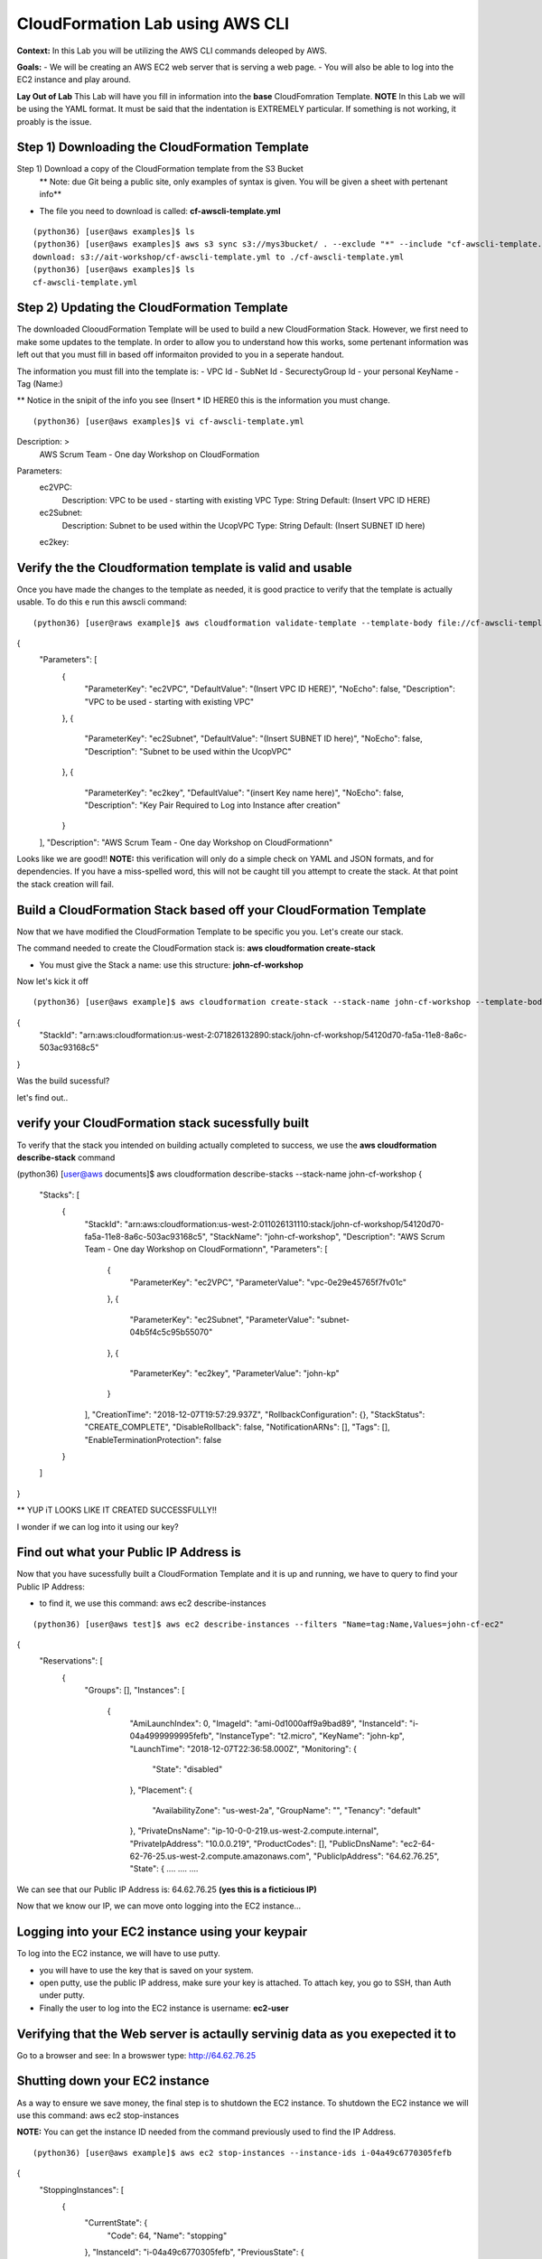 CloudFormation Lab using AWS CLI
==================================

**Context:**
In this Lab you will be utilizing the AWS CLI commands deleoped by AWS. 

**Goals:**
- We will be creating an AWS EC2 web server that is serving a web page.
- You will also be able to log into the EC2 instance and play around.

**Lay Out of Lab**
This Lab will have you fill in information into the **base** CloudFomration Template.  
**NOTE** In this Lab we will be using the YAML format. It must be said that the indentation is EXTREMELY particular. If something is not working, it proably is the issue.


Step 1) Downloading the CloudFormation Template
------------------------------------------------
Step 1) Download a copy of the CloudFormation template from the S3 Bucket
       ** Note: due Git being a public site, only examples of syntax is given. You will be given a sheet with pertenant info**

- The file you need to download is called: **cf-awscli-template.yml**
::

 (python36) [user@aws examples]$ ls
 (python36) [user@aws examples]$ aws s3 sync s3://mys3bucket/ . --exclude "*" --include "cf-awscli-template.yml"
 download: s3://ait-workshop/cf-awscli-template.yml to ./cf-awscli-template.yml
 (python36) [user@aws examples]$ ls
 cf-awscli-template.yml


Step 2) Updating the CloudFormation Template
-------------------------------
The downloaded ClooudFormation Template will be used to build a new CloudFormation Stack. However, we first need to make some updates to the template. In order to allow you to understand how this works, some pertenant information was left out that you must fill in based off informaiton provided to you in a seperate handout.

The information you must fill into the template is:
- VPC Id
- SubNet Id
- SecurectyGroup Id
- your personal KeyName
- Tag  (Name:)

** Notice in the snipit of the info you see (Insert * ID HERE0 this is the information you must change.
::

(python36) [user@aws examples]$ vi cf-awscli-template.yml

Description: >
        AWS Scrum Team - One day Workshop on CloudFormation
Parameters:
  ec2VPC:
    Description: VPC to be used - starting with existing VPC
    Type: String
    Default: (Insert VPC ID HERE)

  ec2Subnet:
    Description: Subnet to be used within the UcopVPC
    Type: String
    Default: (Insert SUBNET ID here)
  ec2key:



Verify the the Cloudformation template is valid and usable
-------------------------------------------------------------
Once you have made the changes to the template as needed, it is good practice to verify that the template is actually usable. To do this e run this awscli command:
::

(python36) [user@raws example]$ aws cloudformation validate-template --template-body file://cf-awscli-template.yml
{
    "Parameters": [
        {
            "ParameterKey": "ec2VPC",
            "DefaultValue": "(Insert VPC ID HERE)",
            "NoEcho": false,
            "Description": "VPC to be used - starting with existing VPC"
        },
        {
            "ParameterKey": "ec2Subnet",
            "DefaultValue": "(Insert SUBNET ID here)",
            "NoEcho": false,
            "Description": "Subnet to be used within the UcopVPC"
        },
        {
            "ParameterKey": "ec2key",
            "DefaultValue": "(insert Key name here)",
            "NoEcho": false,
            "Description": "Key Pair Required to Log into Instance after creation"
        }
    ],
    "Description": "AWS Scrum Team - One day Workshop on CloudFormation\n"


Looks like we are good!!
**NOTE:** this verification will only do a simple check on YAML and JSON formats, and for dependencies. If you have a miss-spelled word, this will not be caught till you attempt to create the stack. At that point the stack creation will fail.




Build a CloudFormation Stack based off your CloudFormation Template
-------------------------------------------------------------------

Now that we have modified the CloudFormation Template to be specific you you. Let's create our stack.

The command needed to create the CloudFormation stack is: **aws cloudformation create-stack**

- You must give the Stack a name: use this structure: **john-cf-workshop**


Now let's kick it off
::

(python36) [user@aws example]$ aws cloudformation create-stack --stack-name john-cf-workshop --template-body file://cf-awscli-template.yml
{
    "StackId": "arn:aws:cloudformation:us-west-2:071826132890:stack/john-cf-workshop/54120d70-fa5a-11e8-8a6c-503ac93168c5"
}


Was the build sucessful?

let's find out..


verify your CloudFormation stack sucessfully built
--------------------------------------------------

To verify that the stack you intended on building actually completed to success, we use the **aws cloudformation describe-stack** command

(python36) [user@aws documents]$ aws cloudformation describe-stacks  --stack-name john-cf-workshop
{
    "Stacks": [
        {
            "StackId": "arn:aws:cloudformation:us-west-2:011026131110:stack/john-cf-workshop/54120d70-fa5a-11e8-8a6c-503ac93168c5",
            "StackName": "john-cf-workshop",
            "Description": "AWS Scrum Team - One day Workshop on CloudFormation\n",
            "Parameters": [
                {
                    "ParameterKey": "ec2VPC",
                    "ParameterValue": "vpc-0e29e45765f7fv01c"
                },
                {
                    "ParameterKey": "ec2Subnet",
                    "ParameterValue": "subnet-04b5f4c5c95b55070"
                },
                {
                    "ParameterKey": "ec2key",
                    "ParameterValue": "john-kp"
                }
            ],
            "CreationTime": "2018-12-07T19:57:29.937Z",
            "RollbackConfiguration": {},
            "StackStatus": "CREATE_COMPLETE",
            "DisableRollback": false,
            "NotificationARNs": [],
            "Tags": [],
            "EnableTerminationProtection": false
        }
    ]
}



** YUP iT LOOKS LIKE IT CREATED SUCCESSFULLY!!

I wonder if we can log into it using our key?


Find out what your Public IP Address is
-----------------------------------------
Now that you have sucessfully built a CloudFormation Template and it is up and running, we have to query to find your Public IP Address:

- to find it, we use this command: aws ec2 describe-instances 
::

(python36) [user@aws test]$ aws ec2 describe-instances --filters "Name=tag:Name,Values=john-cf-ec2"
{
    "Reservations": [
        {
            "Groups": [],
            "Instances": [
                {
                    "AmiLaunchIndex": 0,
                    "ImageId": "ami-0d1000aff9a9bad89",
                    "InstanceId": "i-04a4999999995fefb",
                    "InstanceType": "t2.micro",
                    "KeyName": "john-kp",
                    "LaunchTime": "2018-12-07T22:36:58.000Z",
                    "Monitoring": {
                        "State": "disabled"
                    },
                    "Placement": {
                        "AvailabilityZone": "us-west-2a",
                        "GroupName": "",
                        "Tenancy": "default"
                    },
                    "PrivateDnsName": "ip-10-0-0-219.us-west-2.compute.internal",
                    "PrivateIpAddress": "10.0.0.219",
                    "ProductCodes": [],
                    "PublicDnsName": "ec2-64-62-76-25.us-west-2.compute.amazonaws.com",
                    "PublicIpAddress": "64.62.76.25",
                    "State": {
                    ....
                    ....
                    ....


We can see that our Public IP Address is: 64.62.76.25 **(yes this is a ficticious IP)**

Now that we know our IP, we can move onto logging into the EC2 instance...

Logging into your EC2 instance using your keypair
--------------------------------------------------

To log into the EC2 instance, we will have to use putty.

- you will have to use the key that is saved on your system. 
- open putty, use the public IP address, make sure your key is attached. To attach key, you go to SSH, than Auth under putty.
- Finally the user to log into the EC2 instance is username: **ec2-user**


Verifying that the Web server is actaully servinig data as you exepected it to
------------------------------------------------------------------------------
Go to a browser and see:
In a browswer type: http://64.62.76.25


Shutting down your EC2 instance
-------------------------------
As a way to ensure we save money, the final step is to shutdown the EC2 instance.
To shutdown the EC2 instance we will use this command: aws ec2 stop-instances

**NOTE:** You can get the instance ID needed from the command previously used to find the IP Address.
::

(python36) [user@aws example]$ aws ec2 stop-instances --instance-ids i-04a49c6770305fefb
{
    "StoppingInstances": [
        {
            "CurrentState": {
                "Code": 64,
                "Name": "stopping"
            },
            "InstanceId": "i-04a49c6770305fefb",
            "PreviousState": {
                "Code": 16,
                "Name": "running"
            }
        }
    ]
}


                           YOU ARE DONE WITH THIS LAB!!!


